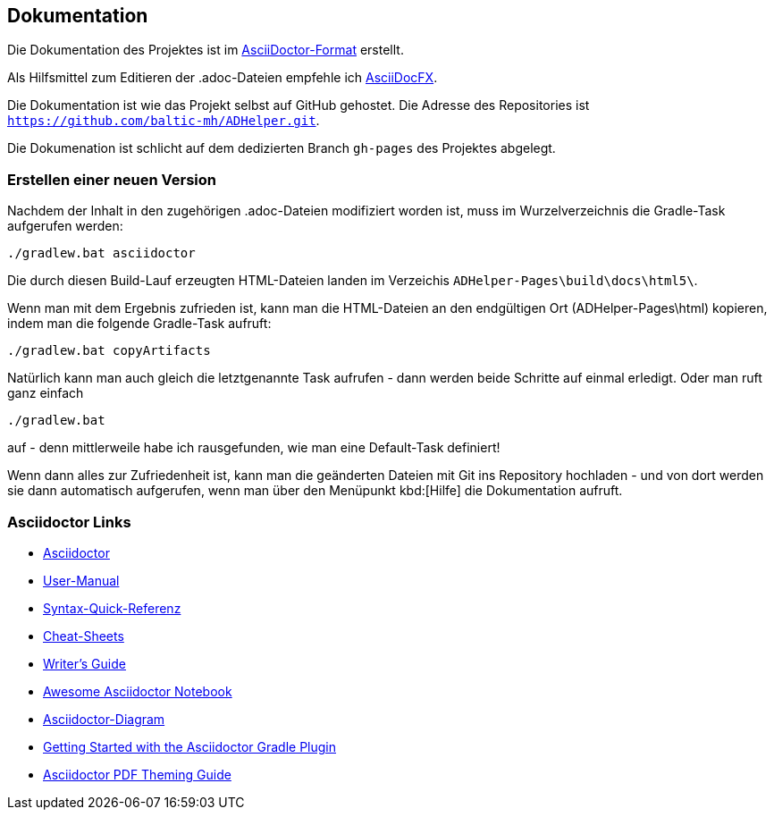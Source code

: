 == Dokumentation

Die Dokumentation des Projektes ist im 
http://asciidoctor.org/[AsciiDoctor-Format]
erstellt.

Als Hilfsmittel zum Editieren der +.adoc+-Dateien empfehle ich 
http://asciidocfx.com/[AsciiDocFX].

Die Dokumentation ist wie das Projekt selbst auf GitHub gehostet.
Die Adresse des Repositories ist `https://github.com/baltic-mh/ADHelper.git`.

Die Dokumenation ist schlicht auf dem dedizierten Branch `gh-pages` des Projektes abgelegt.

=== Erstellen einer neuen Version

Nachdem der Inhalt in den zugehörigen +.adoc+-Dateien modifiziert worden ist, muss im Wurzelverzeichnis die Gradle-Task aufgerufen werden:

``` 
./gradlew.bat asciidoctor
``` 

Die durch diesen Build-Lauf erzeugten HTML-Dateien landen im Verzeichis `ADHelper-Pages\build\docs\html5\`.

Wenn man mit dem Ergebnis zufrieden ist, kann man die HTML-Dateien an den endgültigen Ort (ADHelper-Pages\html) kopieren, indem man die folgende Gradle-Task aufruft:

``` 
./gradlew.bat copyArtifacts
``` 

Natürlich kann man auch gleich die letztgenannte Task aufrufen - dann werden beide Schritte auf einmal erledigt. Oder man ruft ganz einfach

``` 
./gradlew.bat
``` 

auf - denn mittlerweile habe ich rausgefunden, wie man eine Default-Task definiert!

Wenn dann alles zur Zufriedenheit ist, kann man die geänderten Dateien mit Git ins Repository hochladen - und von dort werden sie dann automatisch aufgerufen, wenn man über den Menüpunkt kbd:[Hilfe] die Dokumentation aufruft.


=== Asciidoctor Links


- link:http://asciidoctor.org/[Asciidoctor]
- link:http://asciidoctor.org/docs/user-manual/[User-Manual]
- link:http://asciidoctor.org/docs/asciidoc-syntax-quick-reference/[Syntax-Quick-Referenz]
- link:http://powerman.name/doc/asciidoc[Cheat-Sheets]
- link:http://asciidoctor.org/docs/asciidoc-writers-guide/[Writer's Guide]
- link:https://leanpub.com/awesomeasciidoctornotebook/read[Awesome Asciidoctor Notebook]
- link:http://asciidoctor.org/docs/asciidoctor-diagram/[Asciidoctor-Diagram]
- link:http://asciidoctor.org/docs/asciidoctor-gradle-plugin/[Getting Started with the Asciidoctor Gradle Plugin]
- link:https://github.com/asciidoctor/asciidoctor-pdf/blob/master/docs/theming-guide.adoc#keys-title-page[Asciidoctor PDF Theming Guide]